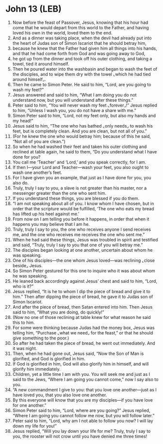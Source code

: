 * John 13 (LEB)
:PROPERTIES:
:ID: LEB/43-JHN13
:END:

1. Now before the feast of Passover, Jesus, knowing that his hour had come that he would depart from this world to the Father, and having loved his own in the world, loved them to the end.
2. And as a dinner was taking place, when the devil had already put into the heart of Judas son of Simon Iscariot that he should betray him,
3. because he knew that the Father had given him all things into his hands, and that he had come forth from God and was going away to God,
4. he got up from the dinner and took off his outer clothing, and taking a towel, tied it around himself.
5. Then he poured water into the washbasin and began to wash the feet of the disciples, and to wipe them dry with the towel ⌞which he had tied around himself⌟.
6. Then he came to Simon Peter. He said to him, “Lord, are you going to wash my feet?”
7. Jesus answered and said to him, “What I am doing you do not understand now, but you will understand after these things.”
8. Peter said to him, “You will never wash my feet ⌞forever⌟!” Jesus replied to him, “Unless I wash you, you do not have a share with me.”
9. Simon Peter said to him, “Lord, not my feet only, but also my hands and my head!”
10. Jesus said to him, “The one who has bathed ⌞only needs⌟ to wash his feet, but is completely clean. And you are clean, but not all of you.”
11. (For he knew the one who would betray him; because of this he said, “Not all of you are clean.”)
12. So when he had washed their feet and taken his outer clothing and reclined at table again, he said to them, “Do you understand what I have done for you?
13. You call me ‘Teacher’ and ‘Lord,’ and you speak correctly, for I am.
14. If then I—your Lord and Teacher—wash your feet, you also ought to wash one another’s feet.
15. For I have given you an example, that just as I have done for you, you also do.
16. Truly, truly I say to you, a slave is not greater than his master, nor a messenger greater than the one who sent him.
17. If you understand these things, you are blessed if you do them.
18. “I am not speaking about all of you. I know whom I have chosen, but in order that the scripture would be fulfilled, ‘The one who eats my bread has lifted up his heel against me.’
19. From now on I am telling you before it happens, in order that when it happens you may believe that I am he.
20. Truly, truly I say to you, the one who receives anyone I send receives me, and the one who receives me receives the one who sent me.”
21. When he had said these things, Jesus was troubled in spirit and testified and said, “Truly, truly I say to you that one of you will betray me.”
22. The disciples began looking at one another, uncertain about whom he was speaking.
23. One of his disciples—the one whom Jesus loved—was reclining ⌞close beside⌟ Jesus.
24. So Simon Peter gestured for this one to inquire who it was about whom he was speaking.
25. He leaned back accordingly against Jesus’ chest and said to him, “Lord, who is it?”
26. Jesus replied, “It is he to whom I dip the piece of bread and give it to him.” Then after dipping the piece of bread, he gave it to Judas son of Simon Iscariot.
27. And after the piece of bread, then Satan entered into him. Then Jesus said to him, “What you are doing, do quickly!”
28. (Now no one of those reclining at table knew for what reason he said this to him.
29. For some were thinking because Judas had the money box, Jesus was telling him, “Purchase ⌞what we need⌟ for the feast,” or that he should give something to the poor.)
30. So after he had taken the piece of bread, he went out immediately. And it was night.
31. Then, when he had gone out, Jesus said, “Now the Son of Man is glorified, and God is glorified in him.
32. If God is glorified in him, God will also glorify him in himself, and will glorify him immediately.
33. Children, yet a little time I am with you. You will seek me and just as I said to the Jews, “Where I am going you cannot come,” now I say also to you.
34. “A new commandment I give to you: that you love one another—just as I have loved you, that you also love one another.
35. By this everyone will know that you are my disciples—if you have love for one another.”
36. Simon Peter said to him, “Lord, where are you going?” Jesus replied, “Where I am going you cannot follow me now, but you will follow later.”
37. Peter said to him, “Lord, why am I not able to follow you now? I will lay down my life for you!”
38. Jesus replied, “Will you lay down your life for me? Truly, truly I say to you, the rooster will not crow until you have denied me three times!

